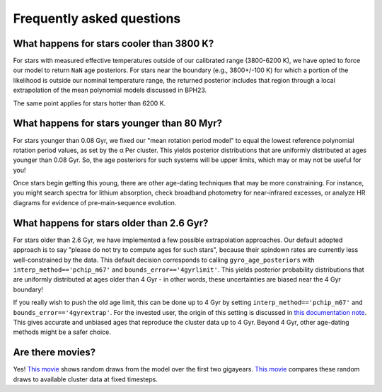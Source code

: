 Frequently asked questions
========================================

What happens for stars cooler than 3800 K?
+++++++++++++++++++++++++++++++++++++++++++

For stars with measured effective temperatures outside of our calibrated range
(3800-6200 K), we have opted to force our model to return ``NaN`` age
posteriors.  For stars near the boundary (e.g., 3800+/-100 K) for which a
portion of the likelihood is outside our nominal temperature range, the
returned posterior includes that region through a local extrapolation of the
mean polynomial models discussed in BPH23.

The same point applies for stars hotter than 6200 K.

What happens for stars younger than 80 Myr?
+++++++++++++++++++++++++++++++++++++++++++

For stars younger than 0.08 Gyr, we fixed our "mean rotation period model" to
equal the lowest reference polynomial rotation period values, as set by the α
Per cluster.  This yields posterior distributions that are uniformly
distributed at ages younger than 0.08 Gyr.  So, the age posteriors for such
systems will be upper limits, which may or may not be useful for you!

Once stars begin getting this young, there are other age-dating techniques that
may be more constraining.  For instance, you might search spectra for lithium
absorption, check broadband photometry for near-infrared excesses, or
analyze HR diagrams for evidence of pre-main-sequence evolution.

What happens for stars older than 2.6 Gyr?
+++++++++++++++++++++++++++++++++++++++++++

For stars older than 2.6 Gyr, we have implemented a few possible extrapolation
approaches.  Our default adopted approach is to say "please do not try to
compute ages for such stars", because their spindown rates are currently less
well-constrained by the data.  This default decision corresponds to calling
``gyro_age_posteriors`` with ``interp_method=='pchip_m67'`` and
``bounds_error=='4gyrlimit'``.
This yields posterior probability distributions
that are uniformly distributed at ages older than 4 Gyr - in other words, these
uncertainties are biased near the 4 Gyr boundary!

If you really wish to push the old age limit, this can be done up to 4 Gyr by
setting ``interp_method=='pchip_m67'`` and ``bounds_error=='4gyrextrap'``.  For
the invested user, the origin of this setting is discussed in `this
documentation note
<https://docs.google.com/document/d/1X_tOf1y1e8yvRZFo7NgPTsOSSR5p2J1wsyb1NT3DDB4/edit?usp=sharing>`_.
This gives accurate and unbiased ages that reproduce the cluster data up to 4
Gyr.  Beyond 4 Gyr, other age-dating methods might be a safer choice.


Are there movies?
+++++++++++++++++++++++++++++++++++++++++++

Yes!  `This movie <https://lgbouma.com/movies/model_prot_vs_teff.mp4>`_ shows
random draws from the model over the first two gigayears.  `This movie
<https://lgbouma.com/movies/prot_teff_model_data.gif>`_ compares these random
draws to available cluster data at fixed timesteps.
